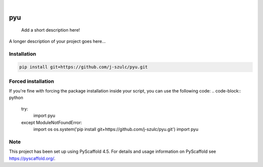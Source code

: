 .. These are examples of badges you might want to add to your README:
   please update the URLs accordingly

    .. image:: https://api.cirrus-ci.com/github/<USER>/pyu.svg?branch=main
        :alt: Built Status
        :target: https://cirrus-ci.com/github/<USER>/pyu
    .. image:: https://readthedocs.org/projects/pyu/badge/?version=latest
        :alt: ReadTheDocs
        :target: https://pyu.readthedocs.io/en/stable/
    .. image:: https://img.shields.io/coveralls/github/<USER>/pyu/main.svg
        :alt: Coveralls
        :target: https://coveralls.io/r/<USER>/pyu
    .. image:: https://img.shields.io/pypi/v/pyu.svg
        :alt: PyPI-Server
        :target: https://pypi.org/project/pyu/
    .. image:: https://img.shields.io/conda/vn/conda-forge/pyu.svg
        :alt: Conda-Forge
        :target: https://anaconda.org/conda-forge/pyu
    .. image:: https://pepy.tech/badge/pyu/month
        :alt: Monthly Downloads
        :target: https://pepy.tech/project/pyu
    .. image:: https://img.shields.io/twitter/url/http/shields.io.svg?style=social&label=Twitter
        :alt: Twitter
        :target: https://twitter.com/pyu

.. image:: https://img.shields.io/badge/-PyScaffold-005CA0?logo=pyscaffold
    :alt: Project generated with PyScaffold
    :target: https://pyscaffold.org/

|

===
pyu
===


    Add a short description here!


A longer description of your project goes here...


.. _pyscaffold-notes:

Installation
=============

.. code-block:: bash

    pip install git+https://github.com/j-szulc/pyu.git

Forced installation
===================

If you're fine with forcing the package installation inside your script, you can use the following code:
.. code-block:: python

    try:
        import pyu
    except ModuleNotFoundError:
        import os
        os.system('pip install git+https://github.com/j-szulc/pyu.git')
        import pyu

Note
====

This project has been set up using PyScaffold 4.5. For details and usage
information on PyScaffold see https://pyscaffold.org/.
